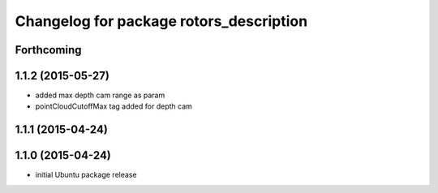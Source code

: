 ^^^^^^^^^^^^^^^^^^^^^^^^^^^^^^^^^^^^^^^^
Changelog for package rotors_description
^^^^^^^^^^^^^^^^^^^^^^^^^^^^^^^^^^^^^^^^

Forthcoming
-----------

1.1.2 (2015-05-27)
------------------
* added max depth cam range as param
* pointCloudCutoffMax tag added for depth cam

1.1.1 (2015-04-24)
------------------

1.1.0 (2015-04-24)
------------------
* initial Ubuntu package release
